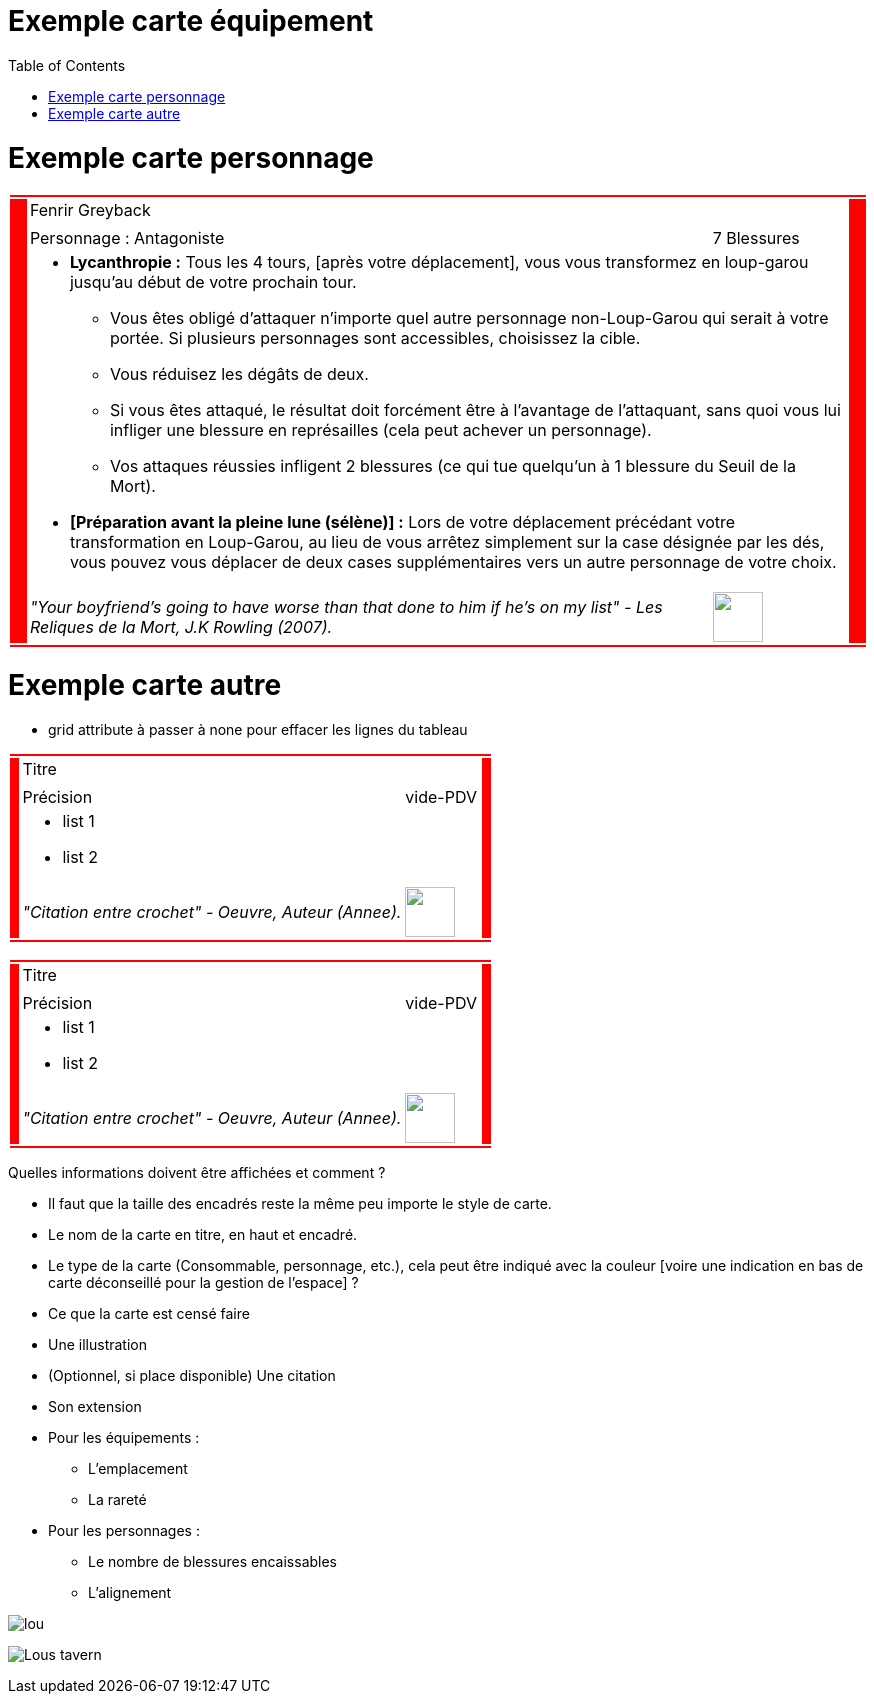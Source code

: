 :experimental:
:source-highlighter: pygments
:data-uri:
:icons: font

:toc:
:numbered:

:imagesdir: /ressources/images/Harry_Potter/
:personnagesdir: /ressources/images/Harry_Potter/Personnages/

= Exemple carte équipement

= Exemple carte personnage

[cols="2%, 10%, 20%, 50%, 16%, 2%"]
|=======================
6+|{set:cellbgcolor:red}

.5+|
4+|{set:cellbgcolor:none}
Fenrir Greyback .5+|
{set:cellbgcolor:red}

4+|{set:cellbgcolor:none}
image:{personnagesdir}/Fenrir_Greyback_dimension.jpg['']

3+|
Personnage : Antagoniste |
7 Blessures

4+a|
[small]
** *Lycanthropie :* Tous les 4 tours, [après votre déplacement], vous vous transformez en loup-garou jusqu'au début de votre prochain tour.
  *** Vous êtes obligé d'attaquer n'importe quel autre personnage non-Loup-Garou qui serait à votre portée. Si plusieurs personnages sont accessibles, choisissez la cible.
  *** Vous réduisez les dégâts de deux.
  *** Si vous êtes attaqué, le résultat doit forcément être à l'avantage de l'attaquant, sans quoi vous lui infliger une blessure en représailles (cela peut achever un personnage).
  *** Vos attaques réussies infligent 2 blessures (ce qui tue quelqu'un à 1 blessure du Seuil de la Mort).
** *[Préparation avant la pleine lune (sélène)] :* Lors de votre déplacement précédant votre transformation en Loup-Garou, au lieu de vous arrêtez simplement sur la case désignée par les dés, vous pouvez vous déplacer de deux cases supplémentaires vers un autre personnage de votre choix.

3+a|
[small]_"Your boyfriend's going to have worse than that done to him if he's on my list" - Les Reliques de la Mort, J.K Rowling (2007)._ |
image:{imagesdir}/icone.png['', 50, 50]

6+|{set:cellbgcolor:red}
|=======================
{set:cellbgcolor:none}

= Exemple carte autre

* grid attribute à passer à none pour effacer les lignes du tableau

[cols="2%, 10%, 20%, 50%, 16%, 2%"]
|=======================
6+|{set:cellbgcolor:red}

.5+|
4+|{set:cellbgcolor:none}
Titre .5+|
{set:cellbgcolor:red}

4+|{set:cellbgcolor:none}
image:{imagesdir}/lou.jpg['']

3+|
Précision |
vide-PDV

4+a|
* list 1
* list 2

3+|
_"Citation entre crochet" - Oeuvre, Auteur (Annee)._ |
image:{iconesdir}/Harry_Potter.png['', 50, 50]

6+|{set:cellbgcolor:red}
|=======================
{set:cellbgcolor:none}

[cols="2%, 10%, 20%, 50%, 16%, 2%"]
|=======================
6+|{set:cellbgcolor:red}

.5+|
4+|{set:cellbgcolor:none}
Titre .5+|
{set:cellbgcolor:red}

4+|{set:cellbgcolor:none}
image:{imagesdir}/lou.jpg['']

3+|
Précision |
vide-PDV

4+a|
* list 1
* list 2

3+|
_"Citation entre crochet" - Oeuvre, Auteur (Annee)._ |
image:{iconesdir}/Harry_Potter.png['', 50, 50]

6+|{set:cellbgcolor:red}
|=======================
{set:cellbgcolor:none}

Quelles informations doivent être affichées et comment ?

* Il faut que la taille des encadrés reste la même peu importe le style de carte.

* Le nom de la carte en titre, en haut et encadré.
* Le type de la carte (Consommable, personnage, etc.), cela peut être indiqué avec la couleur [voire une indication en bas de carte déconseillé pour la gestion de l'espace] ?
* Ce que la carte est censé faire
* Une illustration
* (Optionnel, si place disponible) Une citation
* Son extension

* Pour les équipements :
** L'emplacement
** La rareté

* Pour les personnages :
** Le nombre de blessures encaissables
** L'alignement

image:{imagesdir}/lou.jpg[]

image:{imagesdir}/Lous_tavern.jpg[]
